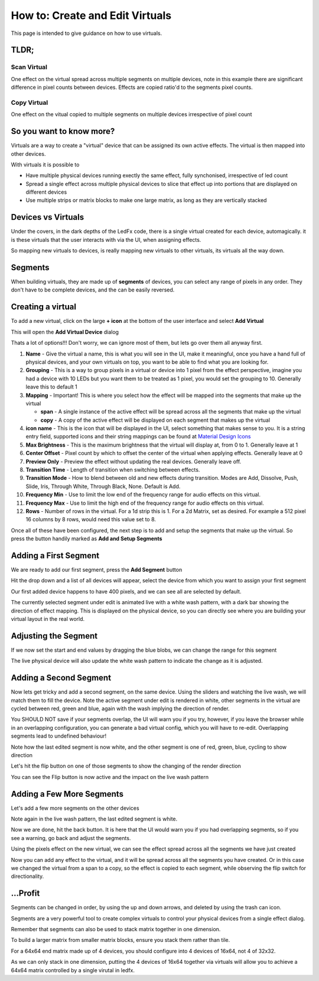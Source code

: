================================
How to: Create and Edit Virtuals
================================

This page is intended to give guidance on how to use virtuals.

TLDR;
-----

Scan Virtual
^^^^^^^^^^^^

One effect on the virtual spread across multiple segments on multiple devices, note in this example there are significant difference in pixel counts between devices. Effects are copied ratio'd to the segments pixel counts.

.. image:: /_static/howto/virtuals/span3.png
   :alt: Span Segments Config


.. raw:: html

   <picture>
      <source srcset="../_static/howto/virtuals/span1.gif" type="image/webp">
      <img src="../_static/howto/virtuals/span1.gif" alt="Active Segment">
   </picture>
   <br><br>

.. raw:: html

   <picture>
      <source srcset="../_static/howto/virtuals/span2.gif" type="image/webp">
      <img src="../_static/howto/virtuals/span2.gif" alt="Active Segment">
   </picture>
   <br><br>

Copy Virtual
^^^^^^^^^^^^

One effect on the vitual copied to multiple segments on multiple devices irrespective of pixel count

.. raw:: html

   <picture>
      <source srcset="../_static/howto/virtuals/copy1.gif" type="image/webp">
      <img src="../_static/howto/virtuals/copy1.gif" alt="Active Segment">
   </picture>
   <br><br>

.. raw:: html

   <picture>
      <source srcset="../_static/howto/virtuals/copy2.gif" type="image/webp">
      <img src="../_static/howto/virtuals/copy2.gif" alt="Active Segment">
   </picture>
   <br><br>

So you want to know more?
-------------------------

Virtuals are a way to create a "virtual" device that can be assigned its own active effects. The virtual is then mapped into other devices.

With virtuals it is possible to

- Have multiple physical devices running exectly the same effect, fully synchonised, irrespective of led count
- Spread a single effect across multiple physical devices to slice that effect up into portions that are displayed on different devices
- Use multiple strips or matrix blocks to make one large matrix, as long as they are vertically stacked

Devices vs Virtuals
-------------------

Under the covers, in the dark depths of the LedFx code, there is a single virtual created for each device, automagically. it is these virtuals that the user interacts with via the UI, when assigning effects.

So mapping new virtuals to devices, is really mapping new virtuals to other virtuals, its virtuals all the way down.

Segments
--------

When building virtuals, they are made up of **segments** of devices, you can select any range of pixels in any order. They don't have to be complete devices, and the can be easily reversed.

Creating a virtual
------------------

To add a new virtual, click on the large **+ icon** at the bottom of the user interface and select **Add Virtual**

.. image:: /_static/howto/virtuals/virtuals1.png
   :alt: press the + icon


This will open the **Add Virtual Device** dialog

.. image:: /_static/howto/virtuals/virtuals2.png
   :alt: Add Virtual Device dialog


Thats a lot of options!!! Don't worry, we can ignore most of them, but lets go over them all anyway first.

1. **Name** - Give the virtual a name, this is what you will see in the UI, make it meaningful, once you have a hand full of physical devices, and your own virtuals on top, you want to be able to find what you are looking for.

2. **Grouping** - This is a way to group pixels in a virtual or device into 1 pixel from the effect perspective, imagine you had a device with 10 LEDs but you want them to be treated as 1 pixel, you would set the grouping to 10. Generally leave this to default 1

3. **Mapping** - Important! This is where you select how the effect will be mapped into the segments that make up the virtual

   - **span** - A single instance of the active effect will be spread across all the segments that make up the virtual

   - **copy** - A copy of the active effect will be displayed on each segment that makes up the virtual

4. **icon name** - This is the icon that will be displayed in the UI, select something that makes sense to you. It is a string entry field, supported icons and their string mappings can be found at `Material Design Icons <https://pictogrammers.com/library/mdi/>`_

5. **Max Brightness** - This is the maximum brightness that the virtual will display at, from 0 to 1. Generally leave at 1

6. **Center Offset** - Pixel count by which to offset the center of the virtual when applying effects. Generally leave at 0

7. **Preview Only** - Preview the effect without updating the real devices. Generally leave off.

8. **Transition Time** - Length of transition when switching between effects.

9. **Transition Mode** - How to blend between old and new effects during transition. Modes are Add, Dissolve, Push, Slide, Iris, Through White, Through Black, None. Default is Add.

10. **Frequency Min** - Use to limit the low end of the frequency range for audio effects on this virtual.

11. **Frequency Max** - Use to limit the high end of the frequency range for audio effects on this virtual.

12. **Rows** - Number of rows in the virtual. For a 1d strip this is 1. For a 2d Matrix, set as desired. For example a 512 pixel 16 columns by 8 rows, would need this value set to 8.

Once all of these have been configured, the next step is to add and setup the segments that make up the virtual. So press the button handily marked as **Add and Setup Segments**

Adding a First Segment
----------------------

.. image:: /_static/howto/virtuals/virtuals3.png
   :alt: Add and Setup Segments

We are ready to add our first segment, press the **Add Segment** button

.. image:: /_static/howto/virtuals/virtuals4.png
   :alt: Select Segment

Hit the drop down and a list of all devices will appear, select the device from which you want to assign your first segment

.. image:: /_static/howto/virtuals/virtuals5.png
   :alt: Our first segment setup

Our first added device happens to have 400 pixels, and we can see all are selected by default.

The currently selected segment under edit is animated live with a white wash pattern, with a dark bar showing the direction of effect mapping. This is displayed on the physical device, so you can directly see where you are building your virtual layout in the real world.

.. raw:: html

   <picture>
      <source srcset="../_static/howto/virtuals/virtuals6.gif" type="image/webp">
      <img src="../_static/howto/virtuals/virtuals6.gif" alt="Active Segment">
   </picture>
   <br><br>

Adjusting the Segment
---------------------

If we now set the start and end values by dragging the blue blobs, we can change the range for this segment

.. image:: /_static/howto/virtuals/virtuals7.png
   :alt: Adjusting the segment

The live physical device will also update the white wash pattern to indicate the change as it is adjusted.

.. raw:: html

   <picture>
      <source srcset="../_static/howto/virtuals/virtuals8.gif" type="image/webp">
      <img src="../_static/howto/virtuals/virtuals8.gif" alt="Active Segment">
   </picture>
   <br><br>

Adding a Second Segment
-----------------------

Now lets get tricky and add a second segment, on the same device. Using the sliders and watching the live wash, we will match them to fill the device. Note the active segment under edit is rendered in white, other segments in the virtual are cycled between red, green and blue, again with the wash implying the direction of render.

You SHOULD NOT save if your segments overlap, the UI will warn you if you try, however, if you leave the browser while in an overlapping configuration, you can generate a bad virtual config, which you will have to re-edit. Overlapping segments lead to undefined behaviour!

.. image:: /_static/howto/virtuals/virtuals9.png
   :alt: Adding a segment in the same device

Note how the last edited segment is now white, and the other segment is one of red, green, blue, cycling to show direction

.. raw:: html

   <picture>
      <source srcset="../_static/howto/virtuals/virtuals10.gif" type="image/webp">
      <img src="../_static/howto/virtuals/virtuals10.gif" alt="Active Segment">
   </picture>
   <br><br>

Let's hit the flip button on one of those segments to show the changing of the render direction

.. image:: /_static/howto/virtuals/virtuals11.png
   :alt: Flipping a segment

You can see the Flip button is now active and the impact on the live wash pattern

.. raw:: html

   <picture>
      <source srcset="../_static/howto/virtuals/virtuals12.gif" type="image/webp">
      <img src="../_static/howto/virtuals/virtuals12.gif" alt="Active Segment">
   </picture>
   <br><br>

Adding a Few More Segments
--------------------------

Let's add a few more segments on the other devices

.. image:: /_static/howto/virtuals/virtuals13.png
   :alt: Adding segments on other devices

Note again in the live wash pattern, the last edited segment is white.

.. raw:: html

   <picture>
      <source srcset="../_static/howto/virtuals/virtuals14.gif" type="image/webp">
      <img src="../_static/howto/virtuals/virtuals14.gif" alt="Active Segment">
   </picture>
   <br><br>

Now we are done, hit the back button. It is here that the UI would warn you if you had overlapping segments, so if you see a warning, go back and adjust the segments.

Using the pixels effect on the new virtual, we can see the effect spread across all the segments we have just created

.. raw:: html

   <picture>
      <source srcset="../_static/howto/virtuals/virtuals15.gif" type="image/webp">
      <img src="../_static/howto/virtuals/virtuals15.gif" alt="Active Segment">
   </picture>
   <br><br>

Now you can add any effect to the virtual, and it will be spread across all the segments you have created. Or in this case we changed the virtual from a span to a copy, so the effect is copied to each segment, while observing the flip switch for directionality.

.. raw:: html

   <picture>
      <source srcset="../_static/howto/virtuals/virtuals16.gif" type="image/webp">
      <img src="../_static/howto/virtuals/virtuals16.gif" alt="Active Segment">
   </picture>
   <br><br>

...Profit
---------

Segments can be changed in order, by using the up and down arrows, and deleted by using the trash can icon.

Segments are a very powerful tool to create complex virtuals to control your physical devices from a single effect dialog.

Remember that segments can also be used to stack matrix together in one dimension.

To build a larger matrix from smaller matrix blocks, ensure you stack them rather than tile.

For a 64x64 end matrix made up of 4 devices, you should configure into 4 devices of 16x64, not 4 of 32x32.

As we can only stack in one dimension, putting the 4 devices of 16x64 together via virtuals will allow you to achieve a 64x64 matrix controlled by a single virutal in ledfx.

